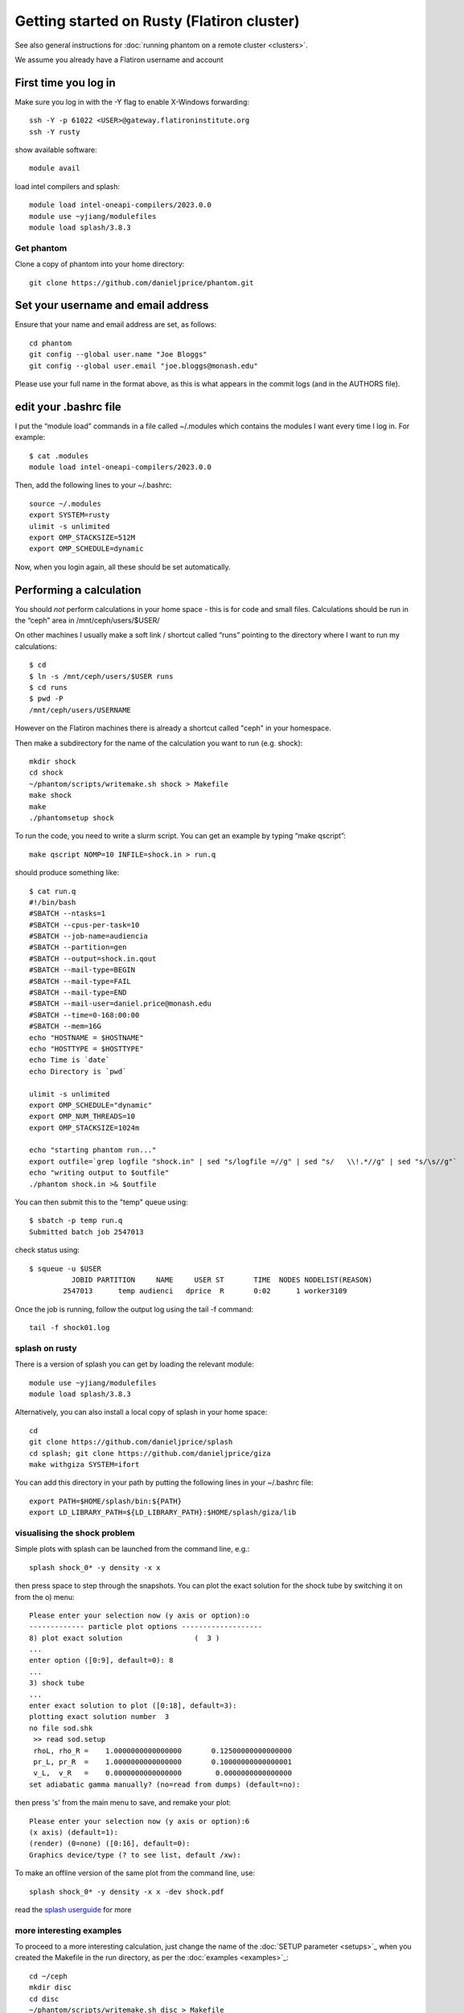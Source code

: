 Getting started on Rusty (Flatiron cluster)
===========================================

See also general instructions for :doc:`running phantom on a remote cluster <clusters>`.

We assume you already have a Flatiron username and account

First time you log in
---------------------

Make sure you log in with the -Y flag to enable X-Windows forwarding::

   ssh -Y -p 61022 <USER>@gateway.flatironinstitute.org
   ssh -Y rusty

show available software::

   module avail

load intel compilers and splash::

   module load intel-oneapi-compilers/2023.0.0
   module use ~yjiang/modulefiles
   module load splash/3.8.3

Get phantom
~~~~~~~~~~~

Clone a copy of phantom into your home directory::

   git clone https://github.com/danieljprice/phantom.git

Set your username and email address
-----------------------------------

Ensure that your name and email address are set, as follows:

::

   cd phantom
   git config --global user.name "Joe Bloggs"
   git config --global user.email "joe.bloggs@monash.edu"

Please use your full name in the format above, as this is what appears
in the commit logs (and in the AUTHORS file).

edit your .bashrc file
----------------------

I put the “module load” commands in a file called ~/.modules which
contains the modules I want every time I log in. For example::

   $ cat .modules
   module load intel-oneapi-compilers/2023.0.0

Then, add the following lines to your ~/.bashrc::

   source ~/.modules
   export SYSTEM=rusty
   ulimit -s unlimited
   export OMP_STACKSIZE=512M
   export OMP_SCHEDULE=dynamic

Now, when you login again, all these should be set automatically.

Performing a calculation
------------------------

You should *not* perform calculations in your home space - this is for
code and small files. Calculations should be run in the “ceph” area
in /mnt/ceph/users/$USER/

On other machines I usually make a soft link / shortcut called “runs” pointing to the directory where I want to run my calculations::

   $ cd
   $ ln -s /mnt/ceph/users/$USER runs
   $ cd runs
   $ pwd -P
   /mnt/ceph/users/USERNAME

However on the Flatiron machines there is already a shortcut called "ceph" in your homespace.

Then make a subdirectory for the name of the calculation you want to run
(e.g. shock)::

   mkdir shock
   cd shock
   ~/phantom/scripts/writemake.sh shock > Makefile
   make shock
   make
   ./phantomsetup shock

To run the code, you need to write a slurm script. You can get an
example by typing “make qscript”::

   make qscript NOMP=10 INFILE=shock.in > run.q

should produce something like::

   $ cat run.q
   #!/bin/bash
   #SBATCH --ntasks=1
   #SBATCH --cpus-per-task=10
   #SBATCH --job-name=audiencia
   #SBATCH --partition=gen
   #SBATCH --output=shock.in.qout
   #SBATCH --mail-type=BEGIN
   #SBATCH --mail-type=FAIL
   #SBATCH --mail-type=END
   #SBATCH --mail-user=daniel.price@monash.edu
   #SBATCH --time=0-168:00:00
   #SBATCH --mem=16G
   echo "HOSTNAME = $HOSTNAME"
   echo "HOSTTYPE = $HOSTTYPE"
   echo Time is `date`
   echo Directory is `pwd`

   ulimit -s unlimited
   export OMP_SCHEDULE="dynamic"
   export OMP_NUM_THREADS=10
   export OMP_STACKSIZE=1024m

   echo "starting phantom run..."
   export outfile=`grep logfile "shock.in" | sed "s/logfile =//g" | sed "s/   \\!.*//g" | sed "s/\s//g"`
   echo "writing output to $outfile"
   ./phantom shock.in >& $outfile

You can then submit this to the "temp" queue using::

   $ sbatch -p temp run.q
   Submitted batch job 2547013

check status using::

   $ squeue -u $USER
             JOBID PARTITION     NAME     USER ST       TIME  NODES NODELIST(REASON)
           2547013      temp audienci   dprice  R       0:02      1 worker3109

Once the job is running, follow the output log using the tail -f command::

   tail -f shock01.log

splash on rusty
~~~~~~~~~~~~~~~~

There is a version of splash you can get by loading the relevant module::

   module use ~yjiang/modulefiles
   module load splash/3.8.3

Alternatively, you can also install a local copy of splash in your home space::

   cd
   git clone https://github.com/danieljprice/splash
   cd splash; git clone https://github.com/danieljprice/giza
   make withgiza SYSTEM=ifort

You can add this directory in your path by putting the following lines
in your ~/.bashrc file::

   export PATH=$HOME/splash/bin:${PATH}
   export LD_LIBRARY_PATH=${LD_LIBRARY_PATH}:$HOME/splash/giza/lib

visualising the shock problem
~~~~~~~~~~~~~~~~~~~~~~~~~~~~~
Simple plots with splash can be launched from the command line, e.g.::

  splash shock_0* -y density -x x

then press space to step through the snapshots. You can plot the exact solution
for the shock tube by switching it on from the o) menu::

  Please enter your selection now (y axis or option):o
  ------------- particle plot options -------------------
  8) plot exact solution                 (  3 )
  ...
  enter option ([0:9], default=0): 8
  ...
  3) shock tube
  ...
  enter exact solution to plot ([0:18], default=3):
  plotting exact solution number  3
  no file sod.shk
   >> read sod.setup
   rhoL, rho_R =    1.0000000000000000       0.12500000000000000
   pr_L, pr_R  =    1.0000000000000000       0.10000000000000001
   v_L,  v_R   =    0.0000000000000000        0.0000000000000000
  set adiabatic gamma manually? (no=read from dumps) (default=no):

then press 's' from the main menu to save, and remake your plot::

  Please enter your selection now (y axis or option):6
  (x axis) (default=1):
  (render) (0=none) ([0:16], default=0):
  Graphics device/type (? to see list, default /xw):

To make an offline version of the same plot from the command line, use::

  splash shock_0* -y density -x x -dev shock.pdf

read the `splash userguide <https://splash-viz.readthedocs.org>`__ for more

more interesting examples
~~~~~~~~~~~~~~~~~~~~~~~~~
To proceed to a more interesting calculation, just change the name of the :doc:`SETUP
parameter <setups>`_ when you created the Makefile in the run directory, as per
the :doc:`examples <examples>`_::

  cd ~/ceph
  mkdir disc
  cd disc
  ~/phantom/scripts/writemake.sh disc > Makefile
  make setup
  make
  ./phantomsetup disc

after editing the .setup file as desired, then finish the setup and run the calculation::

  ./phantomsetup disc
  make qscript NOMP=10 INFILE=disc.in > run.q
  sbatch -p temp run.q

...and you're off and rolling.

more examples of test problems, e.g. Orszag-Tang vortex
~~~~~~~~~~~~~~~~~~~~~~~~~~~~~~~~~~~~~~~~~~~~~~~~~~~~~~~~
To run your own version of standardised test problems shown in the `code paper <http://adsabs.harvard.edu/abs/2018PASA...35...31P>`_,
you can clone the `phantom-examples <https://github.com/phantomSPH/phantom-examples`_ repository::

  cd ~/ceph
  git clone https://github.com/phantomSPH/phantom-examples
  cd phantom-examples/mhd/orstang
  make setup; make

followed by::

  ./phantomsetup orstang256.setup
  make qscript NOMP=10 INFILE=orstang256.in > run.q
  sbatch -p temp run.q

more info
~~~~~~~~~

For more information on the actual machine `read the
userguide <https://wiki.flatironinstitute.org/SCC/Hardware/Rusty>`__
